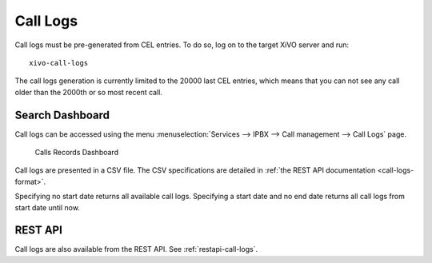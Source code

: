 .. _call_logs:

*********
Call Logs
*********

Call logs must be pre-generated from CEL entries. To do so, log on to the target XiVO server and run::

   xivo-call-logs

The call logs generation is currently limited to the 20000 last CEL entries, which means that you
can not see any call older than the 2000th or so most recent call.


Search Dashboard
----------------

Call logs can be accessed using the menu :menuselection:`Services --> IPBX --> Call management --> Call Logs` page.

.. figure:: images/search_dashboard.png

   Calls Records Dashboard

Call logs are presented in a CSV file. The CSV specifications are detailed in :ref:`the REST API
documentation <call-logs-format>`.

Specifying no start date returns all available call logs. Specifying a start date and no end date
returns all call logs from start date until now.


REST API
--------

Call logs are also available from the REST API. See :ref:`restapi-call-logs`.
